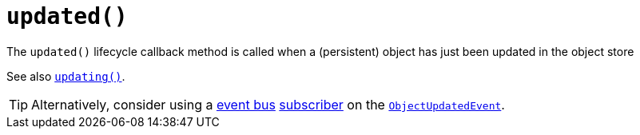 [[_rg_methods_reserved_manpage-updated]]
= `updated()`
:Notice: Licensed to the Apache Software Foundation (ASF) under one or more contributor license agreements. See the NOTICE file distributed with this work for additional information regarding copyright ownership. The ASF licenses this file to you under the Apache License, Version 2.0 (the "License"); you may not use this file except in compliance with the License. You may obtain a copy of the License at. http://www.apache.org/licenses/LICENSE-2.0 . Unless required by applicable law or agreed to in writing, software distributed under the License is distributed on an "AS IS" BASIS, WITHOUT WARRANTIES OR  CONDITIONS OF ANY KIND, either express or implied. See the License for the specific language governing permissions and limitations under the License.
:_basedir: ../
:_imagesdir: images/





The `updated()` lifecycle callback method is called when a (persistent) object has just been updated in the object store

See also xref:rg.adoc#_rg_methods_lifecycle_manpage-updating[`updating()`].

[TIP]
====
Alternatively, consider using a xref:rgsvc.adoc#_rgsvc-api_EventBusService[event bus] xref:rg.adoc#_rg_classes_super_manpage-AbstractSubscriber[subscriber] on the xref:rg.adoc#_rg_classes_lifecycleevent_manpage-ObjectUpdatedEvent[`ObjectUpdatedEvent`].
====
